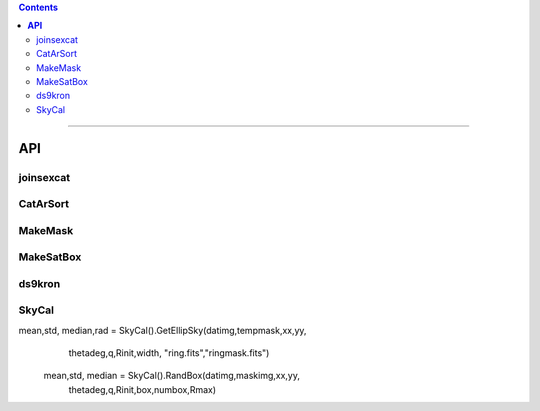 
.. contents::
   :depth: 3
..

--------------

**API**
=========================


joinsexcat
---------


CatArSort
---------

MakeMask
---------

MakeSatBox
-----------

ds9kron
--------

SkyCal
------




mean,std, median,rad = SkyCal().GetEllipSky(datimg,tempmask,xx,yy,
                                                        thetadeg,q,Rinit,width,
                                                        "ring.fits","ringmask.fits")

     mean,std, median = SkyCal().RandBox(datimg,maskimg,xx,yy,
                                                thetadeg,q,Rinit,box,numbox,Rmax)


